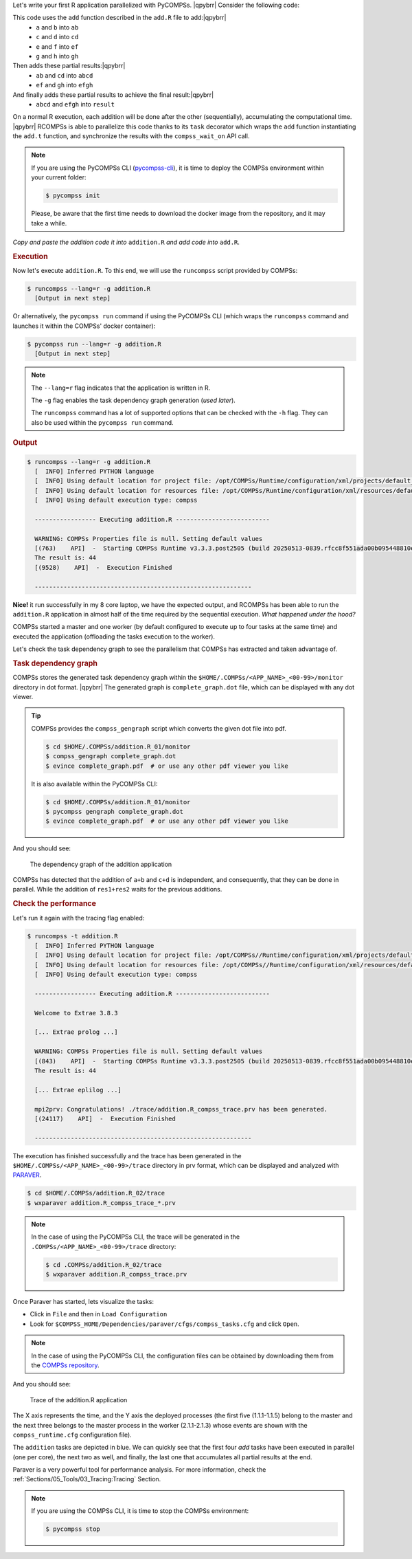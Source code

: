 .. |qpybrr| raw:: html

   <br />

.. spelling:word-list::

   ab
   cd
   ef
   gh
   abcd
   efgh


Let's write your first R application parallelized with PyCOMPSs. |qpybrr|
Consider the following code:

.. code-block:: r
      :caption: ``add.R``

      add <- function(x, y) {
         return(x + y)
      }


.. code-block:: r
      :caption: ``addition.R``

      library(RCOMPSs)
      source("add.R")
      compss_start()

      add.t <- task(add, "add.R", info_only = FALSE, return_value = TRUE)

      a <- 2; b <- 3;
      c <- 4; d <- 5;
      e <- 6; f <- 7;
      g <- 8; h <- 9;

      # Task (1) a + b
      ab <- add.t(a, b)
      # Task (2) c + d
      cd <- add.t(c, d)
      # Task (3) e + f
      ef <- add.t(e, f)
      # Task (4) g + h
      gh <- add.t(g, h)

      # Task (5) ab + cd
      abcd <- add.t(ab, cd)
      # Task (6) ef + gh
      efgh <- add.t(ef, gh)

      # Task (7) abcd + efgh
      result <- add.t(abcd, efgh)

      # Retrieve the result
      result <- compss_wait_on(result)
      cat("The result is:", result, "\n")

      compss_stop()


This code uses the ``add`` function described in the ``add.R`` file to add:|qpybrr|
  - ``a`` and ``b`` into ``ab``
  - ``c`` and ``d`` into ``cd``
  - ``e`` and ``f`` into ``ef``
  - ``g`` and ``h`` into ``gh``
Then adds these partial results:|qpybrr|
  - ``ab`` and ``cd`` into ``abcd``
  - ``ef`` and ``gh`` into ``efgh``
And finally adds these partial results to achieve the final result:|qpybrr|
  - ``abcd`` and ``efgh`` into ``result``

On a normal R execution, each addition will be done after the other
(sequentially), accumulating the computational time. |qpybrr|
RCOMPSs is able to parallelize this code thanks to its ``task``
decorator which wraps the ``add`` function instantiating the
``add.t`` function, and synchronize the results with the
``compss_wait_on`` API call.

.. NOTE::

    If you are using the PyCOMPSs CLI (`pycompss-cli <https://pypi.org/project/pycompss-cli/>`_),
    it is time to deploy the COMPSs environment within your current folder:

    .. code-block:: console

            $ pycompss init

    Please, be aware that the first time needs to download the docker image from the
    repository, and it may take a while.

*Copy and paste the addition code it into* ``addition.R`` *and
add code into* ``add.R``.

.. rubric:: Execution

Now let's execute ``addition.R``. To this end, we will use the
``runcompss`` script provided by COMPSs:

.. code-block:: console

    $ runcompss --lang=r -g addition.R
      [Output in next step]

Or alternatively, the ``pycompss run`` command if using the PyCOMPSs CLI
(which wraps the ``runcompss`` command and launches it within the COMPSs' docker
container):

.. code-block:: console

    $ pycompss run --lang=r -g addition.R
      [Output in next step]

.. note::
    The ``--lang=r`` flag indicates that the application is written in R.

    The ``-g`` flag enables the task dependency graph generation (*used later*).

    The ``runcompss`` command has a lot of supported options that can be checked with the ``-h`` flag.
    They can also be used within the ``pycompss run`` command.

.. rubric:: Output

.. code-block:: console

    $ runcompss --lang=r -g addition.R
      [  INFO] Inferred PYTHON language
      [  INFO] Using default location for project file: /opt/COMPSs/Runtime/configuration/xml/projects/default_project.xml
      [  INFO] Using default location for resources file: /opt/COMPSs/Runtime/configuration/xml/resources/default_resources.xml
      [  INFO] Using default execution type: compss

      ----------------- Executing addition.R --------------------------

      WARNING: COMPSs Properties file is null. Setting default values
      [(763)    API]  -  Starting COMPSs Runtime v3.3.3.post2505 (build 20250513-0839.rfcc8f551ada00b095448810eee6b34a1baca40f8)
      The result is: 44
      [(9528)    API]  -  Execution Finished

      ------------------------------------------------------------


**Nice!** it run successfully in my 8 core laptop, we have the expected output,
and RCOMPSs has been able to run the ``addition.R`` application in almost half
of the time required by the sequential execution. *What happened under the hood?*

COMPSs started a master and one worker (by default configured to execute up to four tasks at the same time)
and executed the application (offloading the tasks execution to the worker).

Let's check the task dependency graph to see the parallelism that
COMPSs has extracted and taken advantage of.

.. rubric:: Task dependency graph

COMPSs stores the generated task dependency graph within the
``$HOME/.COMPSs/<APP_NAME>_<00-99>/monitor`` directory in dot format. |qpybrr|
The generated graph is ``complete_graph.dot`` file, which can be
displayed with any dot viewer.

.. tip::

    COMPSs provides the ``compss_gengraph`` script which converts the
    given dot file into pdf.

    .. code-block:: console

        $ cd $HOME/.COMPSs/addition.R_01/monitor
        $ compss_gengraph complete_graph.dot
        $ evince complete_graph.pdf  # or use any other pdf viewer you like

    It is also available within the PyCOMPSs CLI:

    .. code-block:: console

        $ cd $HOME/.COMPSs/addition.R_01/monitor
        $ pycompss gengraph complete_graph.dot
        $ evince complete_graph.pdf  # or use any other pdf viewer you like

And you should see:

  .. figure:: /Sections/00_Quickstart/Figures/addition.png
     :alt: The dependency graph of the addition application
     :align: center
     :width: 30.0%

     The dependency graph of the addition application

COMPSs has detected that the addition of ``a+b`` and ``c+d`` is independent,
and consequently, that they can be done in parallel. While the addition
of ``res1+res2`` waits for the previous additions.

.. rubric:: Check the performance

Let's run it again with the tracing flag enabled:

.. code-block:: console

    $ runcompss -t addition.R
      [  INFO] Inferred PYTHON language
      [  INFO] Using default location for project file: /opt/COMPSs//Runtime/configuration/xml/projects/default_project.xml
      [  INFO] Using default location for resources file: /opt/COMPSs//Runtime/configuration/xml/resources/default_resources.xml
      [  INFO] Using default execution type: compss

      ----------------- Executing addition.R --------------------------

      Welcome to Extrae 3.8.3

      [... Extrae prolog ...]

      WARNING: COMPSs Properties file is null. Setting default values
      [(843)    API]  -  Starting COMPSs Runtime v3.3.3.post2505 (build 20250513-0839.rfcc8f551ada00b095448810eee6b34a1baca40f8)
      The result is: 44

      [... Extrae eplilog ...]

      mpi2prv: Congratulations! ./trace/addition.R_compss_trace.prv has been generated.
      [(24117)    API]  -  Execution Finished

      ------------------------------------------------------------

The execution has finished successfully and the trace has been generated
in the ``$HOME/.COMPSs/<APP_NAME>_<00-99>/trace`` directory in prv format,
which can be displayed and analyzed with `PARAVER <https://tools.bsc.es/paraver>`_.

.. code-block:: console

    $ cd $HOME/.COMPSs/addition.R_02/trace
    $ wxparaver addition.R_compss_trace_*.prv

.. NOTE::

    In the case of using the PyCOMPSs CLI, the trace will be generated
    in the ``.COMPSs/<APP_NAME>_<00-99>/trace`` directory:

    .. code-block:: console

        $ cd .COMPSs/addition.R_02/trace
        $ wxparaver addition.R_compss_trace.prv

Once Paraver has started, lets visualize the tasks:

- Click in ``File`` and then in ``Load Configuration``

- Look for ``$COMPSS_HOME/Dependencies/paraver/cfgs/compss_tasks.cfg`` and click ``Open``.

.. NOTE::

    In the case of using the PyCOMPSs CLI, the configuration files can be
    obtained by downloading them from the `COMPSs repository <https://github.com/bsc-wdc/compss/tree/stable/files/paraver/cfgs>`_.

And you should see:

  .. figure:: /Sections/00_Quickstart/Figures/addition_trace.png
      :alt: Trace of the addition.R application
      :align: center
      :width: 50.0%

      Trace of the addition.R application

The X axis represents the time, and the Y axis the deployed processes
(the first five (1.1.1-1.1.5) belong to the master and the next three belongs
to the master process in the worker (2.1.1-2.1.3) whose events are
shown with the ``compss_runtime.cfg`` configuration file).

The ``addition`` tasks are depicted in blue.
We can quickly see that the first four `add` tasks have been executed in parallel
(one per core), the next two as well, and finally, the last one that accumulates
all partial results at the end.

Paraver is a very powerful tool for performance analysis. For more information,
check the :ref:`Sections/05_Tools/03_Tracing:Tracing` Section.

.. NOTE::

    If you are using the COMPSs CLI, it is time to stop the COMPSs environment:

    .. code-block:: console

            $ pycompss stop
